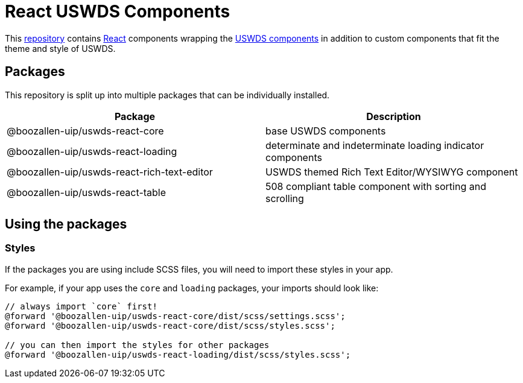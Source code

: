 = React USWDS Components

This https://github.com/boozallen-uip/uswds-react[repository] contains https://reactjs.org/[React] components wrapping the https://designsystem.digital.gov/components/[USWDS components] in addition to custom components that fit the theme and style of USWDS.

== Packages

This repository is split up into multiple packages that can be individually installed.

|===
| Package | Description

| @boozallen-uip/uswds-react-core
| base USWDS components

| @boozallen-uip/uswds-react-loading
| determinate and indeterminate loading indicator components

| @boozallen-uip/uswds-react-rich-text-editor
| USWDS themed Rich Text Editor/WYSIWYG component

| @boozallen-uip/uswds-react-table
| 508 compliant table component with sorting and scrolling
|===

== Using the packages

=== Styles

If the packages you are using include SCSS files, you will need to import these styles in your app.

For example, if your app uses the `core` and `loading` packages, your imports should look like:

[source,scss]
----
// always import `core` first!
@forward '@boozallen-uip/uswds-react-core/dist/scss/settings.scss';
@forward '@boozallen-uip/uswds-react-core/dist/scss/styles.scss';

// you can then import the styles for other packages
@forward '@boozallen-uip/uswds-react-loading/dist/scss/styles.scss';
----
